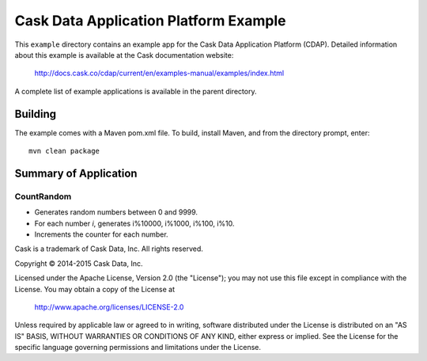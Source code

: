 ======================================
Cask Data Application Platform Example
======================================

This ``example`` directory contains an example app for the Cask Data Application Platform
(CDAP). Detailed information about this example is available at the Cask documentation website:

  http://docs.cask.co/cdap/current/en/examples-manual/examples/index.html

A complete list of example applications is available in the parent directory.


Building
========

The example comes with a Maven pom.xml file. To build, install Maven, and from the
directory prompt, enter::

  mvn clean package


Summary of Application
======================

CountRandom
-----------
- Generates random numbers between 0 and 9999.
- For each number *i*, generates i%10000, i%1000, i%100, i%10.
- Increments the counter for each number.



Cask is a trademark of Cask Data, Inc. All rights reserved.

Copyright © 2014-2015 Cask Data, Inc.

Licensed under the Apache License, Version 2.0 (the "License"); you may not use this file
except in compliance with the License. You may obtain a copy of the License at

  http://www.apache.org/licenses/LICENSE-2.0

Unless required by applicable law or agreed to in writing, software distributed under the
License is distributed on an "AS IS" BASIS, WITHOUT WARRANTIES OR CONDITIONS OF ANY KIND, 
either express or implied. See the License for the specific language governing permissions
and limitations under the License.
